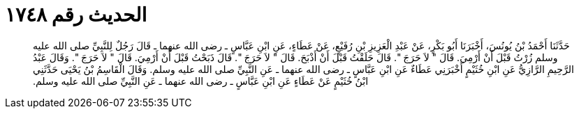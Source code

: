 
= الحديث رقم ١٧٤٨

[quote.hadith]
حَدَّثَنَا أَحْمَدُ بْنُ يُونُسَ، أَخْبَرَنَا أَبُو بَكْرٍ، عَنْ عَبْدِ الْعَزِيزِ بْنِ رُفَيْعٍ، عَنْ عَطَاءٍ، عَنِ ابْنِ عَبَّاسٍ ـ رضى الله عنهما ـ قَالَ رَجُلٌ لِلنَّبِيِّ صلى الله عليه وسلم زُرْتُ قَبْلَ أَنْ أَرْمِيَ‏.‏ قَالَ ‏"‏ لاَ حَرَجَ ‏"‏‏.‏ قَالَ حَلَقْتُ قَبْلَ أَنْ أَذْبَحَ‏.‏ قَالَ ‏"‏ لاَ حَرَجَ ‏"‏‏.‏ قَالَ ذَبَحْتُ قَبْلَ أَنْ أَرْمِيَ‏.‏ قَالَ ‏"‏ لاَ حَرَجَ ‏"‏‏.‏ وَقَالَ عَبْدُ الرَّحِيمِ الرَّازِيُّ عَنِ ابْنِ خُثَيْمٍ أَخْبَرَنِي عَطَاءٌ عَنِ ابْنِ عَبَّاسٍ ـ رضى الله عنهما ـ عَنِ النَّبِيِّ صلى الله عليه وسلم‏.‏ وَقَالَ الْقَاسِمُ بْنُ يَحْيَى حَدَّثَنِي ابْنُ خُثَيْمٍ عَنْ عَطَاءٍ عَنِ ابْنِ عَبَّاسٍ ـ رضى الله عنهما ـ عَنِ النَّبِيِّ صلى الله عليه وسلم‏.‏
